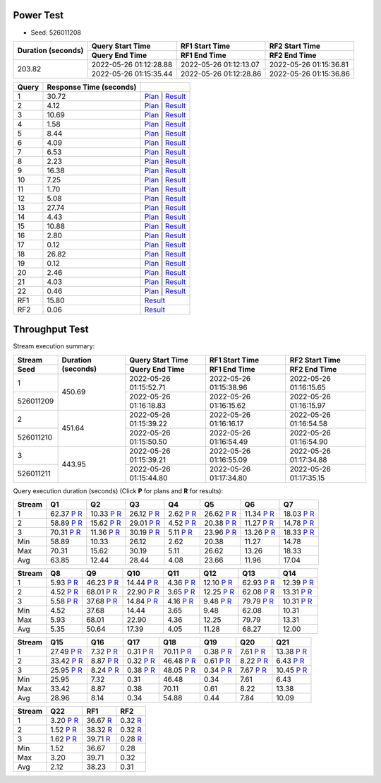 Power Test
----------

* Seed: 526011208

+------------------+----------------------+----------------------+----------------------+
|Duration (seconds)|Query Start Time      |RF1 Start Time        |RF2 Start Time        |
|                  +----------------------+----------------------+----------------------+
|                  |Query End Time        |RF1 End Time          |RF2 End Time          |
+==================+======================+======================+======================+
|            203.82|2022-05-26 01:12:28.88|2022-05-26 01:12:13.07|2022-05-26 01:15:36.81|
|                  +----------------------+----------------------+----------------------+
|                  |2022-05-26 01:15:35.44|2022-05-26 01:12:28.86|2022-05-26 01:15:36.86|
+------------------+----------------------+----------------------+----------------------+

=====  =======================  ==
Query  Response Time (seconds)
=====  =======================  ==
    1                    30.72  `Plan <power/plans/1.txt>`__ | `Result <power/results/1.txt>`__
    2                     4.12  `Plan <power/plans/2.txt>`__ | `Result <power/results/2.txt>`__
    3                    10.69  `Plan <power/plans/3.txt>`__ | `Result <power/results/3.txt>`__
    4                     1.58  `Plan <power/plans/4.txt>`__ | `Result <power/results/4.txt>`__
    5                     8.44  `Plan <power/plans/5.txt>`__ | `Result <power/results/5.txt>`__
    6                     4.09  `Plan <power/plans/6.txt>`__ | `Result <power/results/6.txt>`__
    7                     6.53  `Plan <power/plans/7.txt>`__ | `Result <power/results/7.txt>`__
    8                     2.23  `Plan <power/plans/8.txt>`__ | `Result <power/results/8.txt>`__
    9                    16.38  `Plan <power/plans/9.txt>`__ | `Result <power/results/9.txt>`__
   10                     7.25  `Plan <power/plans/10.txt>`__ | `Result <power/results/10.txt>`__
   11                     1.70  `Plan <power/plans/11.txt>`__ | `Result <power/results/11.txt>`__
   12                     5.08  `Plan <power/plans/12.txt>`__ | `Result <power/results/12.txt>`__
   13                    27.74  `Plan <power/plans/13.txt>`__ | `Result <power/results/13.txt>`__
   14                     4.43  `Plan <power/plans/14.txt>`__ | `Result <power/results/14.txt>`__
   15                    10.88  `Plan <power/plans/15.txt>`__ | `Result <power/results/15.txt>`__
   16                     2.80  `Plan <power/plans/16.txt>`__ | `Result <power/results/16.txt>`__
   17                     0.12  `Plan <power/plans/17.txt>`__ | `Result <power/results/17.txt>`__
   18                    26.82  `Plan <power/plans/18.txt>`__ | `Result <power/results/18.txt>`__
   19                     0.12  `Plan <power/plans/19.txt>`__ | `Result <power/results/19.txt>`__
   20                     2.46  `Plan <power/plans/20.txt>`__ | `Result <power/results/20.txt>`__
   21                     4.03  `Plan <power/plans/21.txt>`__ | `Result <power/results/21.txt>`__
   22                     0.46  `Plan <power/plans/22.txt>`__ | `Result <power/results/22.txt>`__
  RF1                    15.80  `Result <power/results/rf1.txt>`__
  RF2                     0.06  `Result <power/results/rf2.txt>`__
=====  =======================  ==

Throughput Test
---------------

Stream execution summary:

+---------+---------+----------------------+----------------------+----------------------+
|Stream   |Duration |Query Start Time      |RF1 Start Time        |RF2 Start Time        |
+---------+(seconds)+----------------------+----------------------+----------------------+
|Seed     |         |Query End Time        |RF1 End Time          |RF2 End Time          |
+=========+=========+======================+======================+======================+
|        1|   450.69|2022-05-26 01:15:52.71|2022-05-26 01:15:38.96|2022-05-26 01:16:15.65|
+---------+         +----------------------+----------------------+----------------------+
|526011209|         |2022-05-26 01:16:18.83|2022-05-26 01:16:15.62|2022-05-26 01:16:15.97|
+---------+---------+----------------------+----------------------+----------------------+
|        2|   451.64|2022-05-26 01:15:39.22|2022-05-26 01:16:16.17|2022-05-26 01:16:54.58|
+---------+         +----------------------+----------------------+----------------------+
|526011210|         |2022-05-26 01:15:50.50|2022-05-26 01:16:54.49|2022-05-26 01:16:54.90|
+---------+---------+----------------------+----------------------+----------------------+
|        3|   443.95|2022-05-26 01:15:39.21|2022-05-26 01:16:55.09|2022-05-26 01:17:34.88|
+---------+         +----------------------+----------------------+----------------------+
|526011211|         |2022-05-26 01:15:44.80|2022-05-26 01:17:34.80|2022-05-26 01:17:35.15|
+---------+---------+----------------------+----------------------+----------------------+

Query execution duration (seconds) (Click **P** for plans and **R** for results):

======  ===============================================================================  ===============================================================================  ===============================================================================  ===============================================================================  ===============================================================================  ===============================================================================  ===============================================================================
Stream  Q1                                                                               Q2                                                                               Q3                                                                               Q4                                                                               Q5                                                                               Q6                                                                               Q7                                                                             
======  ===============================================================================  ===============================================================================  ===============================================================================  ===============================================================================  ===============================================================================  ===============================================================================  ===============================================================================
     1    62.37   `P <throughput/plans/1/1.txt>`__   `R <throughput/results/1/1.txt>`__    10.33   `P <throughput/plans/1/2.txt>`__   `R <throughput/results/1/2.txt>`__    26.12   `P <throughput/plans/1/3.txt>`__   `R <throughput/results/1/3.txt>`__     2.62   `P <throughput/plans/1/4.txt>`__   `R <throughput/results/1/4.txt>`__    26.62   `P <throughput/plans/1/5.txt>`__   `R <throughput/results/1/5.txt>`__    11.34   `P <throughput/plans/1/6.txt>`__   `R <throughput/results/1/6.txt>`__    18.03   `P <throughput/plans/1/7.txt>`__   `R <throughput/results/1/7.txt>`__
     2    58.89   `P <throughput/plans/2/1.txt>`__   `R <throughput/results/2/1.txt>`__    15.62   `P <throughput/plans/2/2.txt>`__   `R <throughput/results/2/2.txt>`__    29.01   `P <throughput/plans/2/3.txt>`__   `R <throughput/results/2/3.txt>`__     4.52   `P <throughput/plans/2/4.txt>`__   `R <throughput/results/2/4.txt>`__    20.38   `P <throughput/plans/2/5.txt>`__   `R <throughput/results/2/5.txt>`__    11.27   `P <throughput/plans/2/6.txt>`__   `R <throughput/results/2/6.txt>`__    14.78   `P <throughput/plans/2/7.txt>`__   `R <throughput/results/2/7.txt>`__
     3    70.31   `P <throughput/plans/3/1.txt>`__   `R <throughput/results/3/1.txt>`__    11.36   `P <throughput/plans/3/2.txt>`__   `R <throughput/results/3/2.txt>`__    30.19   `P <throughput/plans/3/3.txt>`__   `R <throughput/results/3/3.txt>`__     5.11   `P <throughput/plans/3/4.txt>`__   `R <throughput/results/3/4.txt>`__    23.96   `P <throughput/plans/3/5.txt>`__   `R <throughput/results/3/5.txt>`__    13.26   `P <throughput/plans/3/6.txt>`__   `R <throughput/results/3/6.txt>`__    18.33   `P <throughput/plans/3/7.txt>`__   `R <throughput/results/3/7.txt>`__
   Min                                                                            58.89                                                                            10.33                                                                            26.12                                                                             2.62                                                                            20.38                                                                            11.27                                                                            14.78
   Max                                                                            70.31                                                                            15.62                                                                            30.19                                                                             5.11                                                                            26.62                                                                            13.26                                                                            18.33
   Avg                                                                            63.85                                                                            12.44                                                                            28.44                                                                             4.08                                                                            23.66                                                                            11.96                                                                            17.04
======  ===============================================================================  ===============================================================================  ===============================================================================  ===============================================================================  ===============================================================================  ===============================================================================  ===============================================================================

======  ===============================================================================  ===============================================================================  ===============================================================================  ===============================================================================  ===============================================================================  ===============================================================================  ===============================================================================
Stream  Q8                                                                               Q9                                                                               Q10                                                                              Q11                                                                              Q12                                                                              Q13                                                                              Q14                                                                            
======  ===============================================================================  ===============================================================================  ===============================================================================  ===============================================================================  ===============================================================================  ===============================================================================  ===============================================================================
     1     5.93   `P <throughput/plans/1/8.txt>`__   `R <throughput/results/1/8.txt>`__    46.23   `P <throughput/plans/1/9.txt>`__   `R <throughput/results/1/9.txt>`__    14.44  `P <throughput/plans/1/10.txt>`__  `R <throughput/results/1/10.txt>`__     4.36  `P <throughput/plans/1/11.txt>`__  `R <throughput/results/1/11.txt>`__    12.10  `P <throughput/plans/1/12.txt>`__  `R <throughput/results/1/12.txt>`__    62.93  `P <throughput/plans/1/13.txt>`__  `R <throughput/results/1/13.txt>`__    12.39  `P <throughput/plans/1/14.txt>`__  `R <throughput/results/1/14.txt>`__
     2     4.52   `P <throughput/plans/2/8.txt>`__   `R <throughput/results/2/8.txt>`__    68.01   `P <throughput/plans/2/9.txt>`__   `R <throughput/results/2/9.txt>`__    22.90  `P <throughput/plans/2/10.txt>`__  `R <throughput/results/2/10.txt>`__     3.65  `P <throughput/plans/2/11.txt>`__  `R <throughput/results/2/11.txt>`__    12.25  `P <throughput/plans/2/12.txt>`__  `R <throughput/results/2/12.txt>`__    62.08  `P <throughput/plans/2/13.txt>`__  `R <throughput/results/2/13.txt>`__    13.31  `P <throughput/plans/2/14.txt>`__  `R <throughput/results/2/14.txt>`__
     3     5.58   `P <throughput/plans/3/8.txt>`__   `R <throughput/results/3/8.txt>`__    37.68   `P <throughput/plans/3/9.txt>`__   `R <throughput/results/3/9.txt>`__    14.84  `P <throughput/plans/3/10.txt>`__  `R <throughput/results/3/10.txt>`__     4.16  `P <throughput/plans/3/11.txt>`__  `R <throughput/results/3/11.txt>`__     9.48  `P <throughput/plans/3/12.txt>`__  `R <throughput/results/3/12.txt>`__    79.79  `P <throughput/plans/3/13.txt>`__  `R <throughput/results/3/13.txt>`__    10.31  `P <throughput/plans/3/14.txt>`__  `R <throughput/results/3/14.txt>`__
   Min                                                                             4.52                                                                            37.68                                                                            14.44                                                                             3.65                                                                             9.48                                                                            62.08                                                                            10.31
   Max                                                                             5.93                                                                            68.01                                                                            22.90                                                                             4.36                                                                            12.25                                                                            79.79                                                                            13.31
   Avg                                                                             5.35                                                                            50.64                                                                            17.39                                                                             4.05                                                                            11.28                                                                            68.27                                                                            12.00
======  ===============================================================================  ===============================================================================  ===============================================================================  ===============================================================================  ===============================================================================  ===============================================================================  ===============================================================================

======  ===============================================================================  ===============================================================================  ===============================================================================  ===============================================================================  ===============================================================================  ===============================================================================  ===============================================================================
Stream  Q15                                                                              Q16                                                                              Q17                                                                              Q18                                                                              Q19                                                                              Q20                                                                              Q21                                                                            
======  ===============================================================================  ===============================================================================  ===============================================================================  ===============================================================================  ===============================================================================  ===============================================================================  ===============================================================================
     1    27.49  `P <throughput/plans/1/15.txt>`__  `R <throughput/results/1/15.txt>`__     7.32  `P <throughput/plans/1/16.txt>`__  `R <throughput/results/1/16.txt>`__     0.31  `P <throughput/plans/1/17.txt>`__  `R <throughput/results/1/17.txt>`__    70.11  `P <throughput/plans/1/18.txt>`__  `R <throughput/results/1/18.txt>`__     0.38  `P <throughput/plans/1/19.txt>`__  `R <throughput/results/1/19.txt>`__     7.61  `P <throughput/plans/1/20.txt>`__  `R <throughput/results/1/20.txt>`__    13.38  `P <throughput/plans/1/21.txt>`__  `R <throughput/results/1/21.txt>`__
     2    33.42  `P <throughput/plans/2/15.txt>`__  `R <throughput/results/2/15.txt>`__     8.87  `P <throughput/plans/2/16.txt>`__  `R <throughput/results/2/16.txt>`__     0.32  `P <throughput/plans/2/17.txt>`__  `R <throughput/results/2/17.txt>`__    46.48  `P <throughput/plans/2/18.txt>`__  `R <throughput/results/2/18.txt>`__     0.61  `P <throughput/plans/2/19.txt>`__  `R <throughput/results/2/19.txt>`__     8.22  `P <throughput/plans/2/20.txt>`__  `R <throughput/results/2/20.txt>`__     6.43  `P <throughput/plans/2/21.txt>`__  `R <throughput/results/2/21.txt>`__
     3    25.95  `P <throughput/plans/3/15.txt>`__  `R <throughput/results/3/15.txt>`__     8.24  `P <throughput/plans/3/16.txt>`__  `R <throughput/results/3/16.txt>`__     0.38  `P <throughput/plans/3/17.txt>`__  `R <throughput/results/3/17.txt>`__    48.05  `P <throughput/plans/3/18.txt>`__  `R <throughput/results/3/18.txt>`__     0.34  `P <throughput/plans/3/19.txt>`__  `R <throughput/results/3/19.txt>`__     7.67  `P <throughput/plans/3/20.txt>`__  `R <throughput/results/3/20.txt>`__    10.45  `P <throughput/plans/3/21.txt>`__  `R <throughput/results/3/21.txt>`__
   Min                                                                            25.95                                                                             7.32                                                                             0.31                                                                            46.48                                                                             0.34                                                                             7.61                                                                             6.43
   Max                                                                            33.42                                                                             8.87                                                                             0.38                                                                            70.11                                                                             0.61                                                                             8.22                                                                            13.38
   Avg                                                                            28.96                                                                             8.14                                                                             0.34                                                                            54.88                                                                             0.44                                                                             7.84                                                                            10.09
======  ===============================================================================  ===============================================================================  ===============================================================================  ===============================================================================  ===============================================================================  ===============================================================================  ===============================================================================

======  ===============================================================================  ===============================================================================  ===============================================================================
Stream  Q22                                                                              RF1                                                                              RF2                                                                            
======  ===============================================================================  ===============================================================================  ===============================================================================
     1     3.20  `P <throughput/plans/1/22.txt>`__  `R <throughput/results/1/22.txt>`__    36.67                                    `R <throughput/results/1/rf1.txt>`__     0.32                                    `R <throughput/results/1/rf2.txt>`__
     2     1.52  `P <throughput/plans/2/22.txt>`__  `R <throughput/results/2/22.txt>`__    38.32                                    `R <throughput/results/2/rf1.txt>`__     0.32                                    `R <throughput/results/2/rf2.txt>`__
     3     1.62  `P <throughput/plans/3/22.txt>`__  `R <throughput/results/3/22.txt>`__    39.71                                    `R <throughput/results/3/rf1.txt>`__     0.28                                    `R <throughput/results/3/rf2.txt>`__
   Min                                                                             1.52                                                                            36.67                                                                             0.28
   Max                                                                             3.20                                                                            39.71                                                                             0.32
   Avg                                                                             2.12                                                                            38.23                                                                             0.31
======  ===============================================================================  ===============================================================================  ===============================================================================
